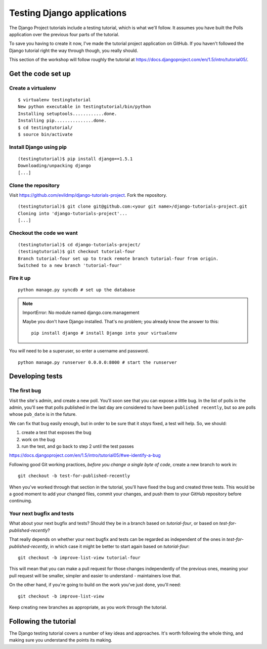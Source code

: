 ###########################
Testing Django applications
###########################

The Django Project tutorials include a testing tutorial, which is what we'll
follow. It assumes you have built the Polls application over the previous four
parts of the tutorial.

To save you having to create it now, I've made the tutorial project
application on GitHub. If you haven't followed the Django tutorial right the
way through though, you really should.

This section of the workshop will follow roughly the tutorial at
https://docs.djangoproject.com/en/1.5/intro/tutorial05/.

Get the code set up
===================

Create a virtualenv
-------------------

::

    $ virtualenv testingtutorial
    New python executable in testingtutorial/bin/python
    Installing setuptools............done.
    Installing pip...............done.
    $ cd testingtutorial/
    $ source bin/activate

Install Django using pip
------------------------

::

    (testingtutorial)$ pip install django==1.5.1
    Downloading/unpacking django
    [...]

Clone the repository
--------------------

Visit https://github.com/evildmp/django-tutorials-project. Fork the
repository.

::

    (testingtutorial)$ git clone git@github.com:<your git name>/django-tutorials-project.git
    Cloning into 'django-tutorials-project'...
    [...]

Checkout the code we want
-------------------------

::

    (testingtutorial)$ cd django-tutorials-project/
    (testingtutorial)$ git checkout tutorial-four
    Branch tutorial-four set up to track remote branch tutorial-four from origin.
    Switched to a new branch 'tutorial-four'

Fire it up
----------

::

    python manage.py syncdb # set up the database

.. note::
   ImportError: No module named django.core.management

   Maybe you don't have Django installed. That's no problem; you already know
   the answer to this::

       pip install django # install Django into your virtualenv

You *will* need to be a superuser, so enter a username and password.

::

    python manage.py runserver 0.0.0.0:8000 # start the runserver

Developing tests
================

The first bug
-------------

Visit the site's admin, and create a new poll. You'll soon see that you can
expose a little bug. In the list of polls in the admin, you'll see that polls
published in the last day are considered to have been ``published recently``,
but so are polls whose ``pub_date`` is in the future.

We can fix that bug easily enough, but in order to be sure that it *stays*
fixed, a test will help. So, we should:

#.  create a test that exposes the bug
#.  work on the bug
#.  run the test, and go back to step 2 until the test passes

https://docs.djangoproject.com/en/1.5/intro/tutorial05/#we-identify-a-bug

Following good Git working practices, *before you change a single byte of code*,
create a new branch to work in::

    git checkout -b test-for-published-recently

When you've worked through that section in the tutorial, you'll have fixed the
bug and created three tests. This would be a good moment to add your changed
files, commit your changes, and push them to your GitHub repository before
continuing.

Your next bugfix and tests
--------------------------

What about your next bugfix and tests? Should they be in a branch based on
*tutorial-four*, or based on *test-for-published-recently*?

That really depends on whether your next bugfix and tests can be regarded as
independent of the ones in *test-for-published-recently*, in which case it
might be better to start again based on *tutorial-four*::

    git checkout -b improve-list-view tutorial-four

This will mean that you can make a pull request for those changes
independently of the previous ones, meaning your pull request will be smaller,
simpler and easier to understand - maintainers love that.

On the other hand, if you're going to build on the work you've just done,
you'll need::

    git checkout -b improve-list-view

Keep creating new branches as appropriate, as you work through the tutorial.


Following the tutorial
======================

The Django testing tutorial covers a number of key ideas and approaches. It's
worth following the whole thing, and making sure you understand the points
its making.
